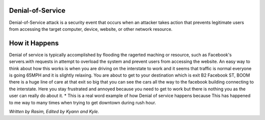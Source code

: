 Denial-of-Service
=================

Denial-of-Service attack is a security event that occurs when an attacker takes action that prevents legitimate users from accessing the target computer, device, website, or other network resource. 

How it Happens
==============

Denial of service is typically accomplished by flooding the ragerted maching or resource, such as Facebook's servers.with requests in attempt to overload the system and prevent users from accessing the website. An easy way to think about how this works is when you are driving on the interstate to work and it seems that traffic is normal everyone is going 65MPH and it is slightly relaxing. You are about to get to your destination which is exit B2 Facebook ST, BOOM there is a huge line of care at that exit so big that you can see the cars all the way to the facebook building connecting to the interstate. Here you stay frustrated and annoyed because you need to get to work but there is nothing you as the user can really do about it.  
*	This is a real word example of how Denial of service happens because This has happened to me way to many times when trying to get downtown during rush hour.




















*Written by Rasim, Edited by Kyann and Kyle.*



